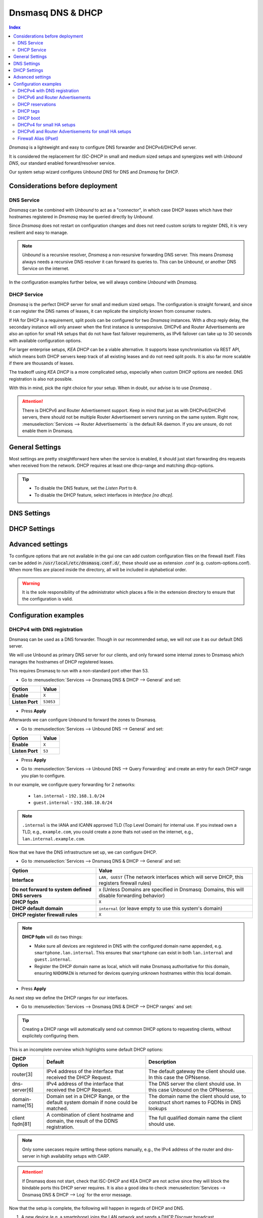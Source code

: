 ==================
Dnsmasq DNS & DHCP
==================

.. contents:: Index


`Dnsmasq` is a lightweight and easy to configure DNS forwarder and DHCPv4/DHCPv6 server.

It is considered the replacement for `ISC-DHCP` in small and medium sized setups
and synergizes well with `Unbound DNS`, our standard enabled forward/resolver service.

Our system setup wizard configures `Unbound DNS` for DNS and `Dnsmasq` for DHCP.

---------------------------------
Considerations before deployment
---------------------------------

DNS Service
-----------------------------

`Dnsmasq` can be combined with `Unbound` to act as a "connector", in which case  DHCP leases which have their hostnames registered in `Dnsmasq` may be queried directly by `Unbound`.

Since `Dnsmasq` does not restart on configuration changes and does not need custom scripts to register DNS, it is very resilient and easy to manage.

.. Note::

    `Unbound` is a recursive resolver, `Dnsmasq` a non-resursive forwarding DNS server. This means `Dnsmasq` always
    needs a recursive DNS resolver it can forward its queries to. This can be `Unbound`, or another DNS Service on the internet.


In the configuration examples further below, we will always combine `Unbound` with `Dnsmasq`.

DHCP Service
-----------------------------

`Dnsmasq` is the perfect DHCP server for small and medium sized setups. The configuration is straight forward, and since it can register the DNS names of leases,
it can replicate the simplicity known from consumer routers.

If HA for DHCP is a requirement, split pools can be configured for two `Dnsmasq` instances. With a dhcp reply delay, the secondary instance will only answer when
the first instance is unresponsive. DHCPv6 and Router Advertisements are also an option for small HA setups that do not have fast failover requirements,
as IPv6 failover can take up to 30 seconds with available configuration options.

For larger enterprise setups, `KEA DHCP` can be a viable alternative. It supports lease synchronisation via REST API, which means both DHCP servers keep track
of all existing leases and do not need split pools. It is also far more scalable if there are thousands of leases.

The tradeoff using `KEA DHCP` is a more complicated setup, especially when custom DHCP options are needed. DNS registration is also not possible.

With this in mind, pick the right choice for your setup. When in doubt, our advise is to use `Dnsmasq` .

.. Attention::

    There is DHCPv6 and Router Advertisement support. Keep in mind that just as with DHCPv4/DHCPv6 servers, there should not be multiple Router Advertisement servers
    running on the same system. Right now, :menuselection:`Services --> Router Advertisements` is the default RA daemon. If you are unsure, do not enable them in Dnsmasq.

-------------------------
General Settings
-------------------------

Most settings are pretty straightforward here when the service is enabled, it should just start forwarding dns requests
when received from the network. DHCP requires at least one dhcp-range and matching dhcp-options.

.. Tip::

    - To disable the DNS feature, set the `Listen Port` to ``0``.
    - To disable the DHCP feature, select interfaces in `Interface [no dhcp]`.


.. tabs::

    .. tab:: General

        ========================================= ====================================================================================
        **Option**                                **Description**
        ========================================= ====================================================================================
        **Enable**                                Enable Dnsmasq.
        **Interface**                             Interface IPs used to responding to queries from clients. If an interface has both IPv4
                                                  and IPv6 IPs, both are used. Queries to other interface IPs not selected below are
                                                  discarded. The default behavior is to respond to queries on every available IPv4 and
                                                  IPv6 address.
        **Strict Interface Binding**              By default we bind the wildcard address, even when listening on some interfaces.
                                                  Requests that shouldn't be handled are discarded, this has the advantage of working
                                                  even when interfaces come and go and change address. This option forces binding to
                                                  only the interfaces we are listening on, which is less stable in non-static environments.
        ========================================= ====================================================================================

        .. Attention::

            When DHCP is used, select the interfaces that serve DHCP ranges to register automatic firewall rules for them.

    .. tab:: DNS

        ========================================= ====================================================================================
        **Option**                                **Description**
        ========================================= ====================================================================================
        **Listen Port**                           The port used for responding to DNS queries. It should normally be left blank unless
                                                  another service needs to bind to TCP/UDP port 53. Setting this to zero (0) completely
                                                  disables DNS function.
        **DNSSEC**                                Enable DNSSEC.
        **No Hosts Lookup**                       Do not read hostnames in /etc/hosts.
        **Log the results of DNS queries**        Log all DNS queries.
        **Maximum concurrent queries**            Set the maximum number of concurrent DNS queries. On configurations with tight
                                                  resources, this value may need to be reduced.
        **Cache size**                            Set the size of the cache. Setting the cache size to zero disables caching. Please
                                                  note that huge cache size impacts performance.
        **Local DNS entry TTL**                   This option allows a time-to-live (in seconds) to be given for local DNS entries,
                                                  i.e. /etc/hosts or DHCP leases. This will reduce the load on the server at the
                                                  expense of clients using stale data under some circumstances. A value of zero will
                                                  disable client-side caching.
        **No ident**                              Do not respond to class CHAOS and type TXT in domain bind queries. Without this option
                                                  being set, the cache statistics are also available in the DNS as answers to queries of
                                                  class CHAOS and type TXT in domain bind.
        ========================================= ====================================================================================

    .. tab:: DNS Query Forwarding

        ========================================= ====================================================================================
        **Option**                                **Description**
        ========================================= ====================================================================================
        **Query DNS servers sequentially**        If this option is set, we will query the DNS servers sequentially in the order specified
                                                  (System: General Setup: DNS Servers), rather than all at once in parallel.
        **Require domain**                        If this option is set, we will not forward A or AAAA queries for plain names, without
                                                  dots or domain parts, to upstream name servers. If the name is not known from /etc/hosts
                                                  or DHCP then a "not found" answer is returned.
        **Do not forward to system defined DNS**  If this option is set, DNS forwarding to system nameservers (defined in System:
                                                  General Setup: DNS Servers) will be disabled. Upstream servers defined in
                                                  Services: Dnsmasq DNS & DHCP: Domains will still be used. This option is recommended
                                                  when Unbound forwards local domain queries to Dnsmasq, so that all queries terminate
                                                  without further lookups if they are unknown.
        **Do not forward private reverse lookup** If this option is set, we will not forward reverse DNS lookups (PTR) for private
                                                  addresses (RFC 1918) to upstream name servers. Any entries in the Domain Overrides
                                                  section forwarding private "n.n.n.in-addr.arpa" names to a specific server are still
                                                  forwarded. If the IP to name is not known from /etc/hosts, DHCP or a specific domain
                                                  override then a "not found" answer is immediately returned.
        **Add MAC**                               Add the MAC address of the requestor to DNS queries which are forwarded upstream.
                                                  The MAC address will only be added if the upstream DNS Server is in the same subnet
                                                  as the requestor. Since this is not standardized, it should be considered experiemental.
                                                  This is useful for selective DNS filtering on the upstream DNS server.
        **Add subnet**                            Add the real client IPv4 and IPv6 addresses (add-subnet=32,128) to DNS queries which are
                                                  forwarded upstream. Be careful setting this option as it can undermine privacy. This is
                                                  useful for selective DNS filtering on the upstream DNS server.
        **Strip subnet**                          Strip the subnet received by a downstream DNS server. If add_subnet is used and the
                                                  downstream DNS server already added a subnet, DNSMasq will not replace it without
                                                  setting strip_subnet.
        ========================================= ====================================================================================

    .. tab:: DHCP

        ========================================= ====================================================================================
        **Option**                                **Description**
        ========================================= ====================================================================================
        **Interface [no dhcp]**                   Do not provide DHCP, TFTP or router advertisement on the specified interfaces, but do
                                                  provide DNS service.
        **DHCP fqdn**                             In the default mode, we insert the unqualified names of DHCP clients into the DNS, in
                                                  which case they have to be unique. Using this option the unqualified name is no longer
                                                  put in the DNS, only the qualified name.
        **DHCP default domain**                   To ensure that all names have a domain part, there must be a default domain specified
                                                  when dhcp-fqdn is set. Leave empty to use the system domain.
        **DHCP max leases**                       Limits dnsmasq to the specified maximum number of DHCP leases. This limit is to prevent
                                                  DoS attacks from hosts which create thousands of leases and use lots of memory in the
                                                  dnsmasq process.
        **DHCP authoritative**                    Should be set when dnsmasq is definitely the only DHCP server on a network. For DHCPv4,
                                                  it changes the behaviour from strict RFC compliance so that DHCP requests on unknown
                                                  leases from unknown hosts are not ignored.
        **DHCP Reply delay**                      Delays sending DHCPOFFER and PROXYDHCP replies for at least the specified number of
                                                  seconds. This can be practical for split DHCP solutions, to make sure the secondary
                                                  server answers slower than the primary.
        **DHCP register firewall rules**          Automatically register firewall rules to allow DHCP traffic for all explicitly selected
                                                  interfaces, can be disabled for more fine-grained control if needed. Changes are only
                                                  effective after a firewall service restart (see system diagnostics).
        **Router Advertisements**                 Setting this will enable Router Advertisements for all configured DHCPv6 ranges with
                                                  the managed address bits set, and the use SLAAC bit reset. To change this default, select
                                                  a combination of the possible options in the individual DHCPv6 ranges.
                                                  Keep in mind that this is a global option; if there are configured DHCPv6 ranges,
                                                  RAs will be sent unconditionally and cannot be deactivated selectively.
                                                  Setting Router Advertisement modes in DHCPv6 ranges will have no effect without
                                                  this global option enabled.
        **Disable HA sync**                       Ignore the DHCP general settings from being updated using HA sync.
        ========================================= ====================================================================================

    .. tab:: ISC / KEA DHCP (legacy)

        ========================================= ====================================================================================
        **Option**                                **Description**
        ========================================= ====================================================================================
        **Register ISC DHCP4 Leases**             If this option is set, then machines that specify their hostname when requesting a
                                                  DHCP lease will be registered, so that their name can be resolved.
        **DHCP Domain Override**                  The domain name to use for DHCP hostname registration. If empty, the default system
                                                  domain is used. Note that all DHCP leases will be assigned to the same domain. If this
                                                  is undesired, static DHCP lease registration is able to provide coherent mappings.
        **Register DHCP Static Mappings**         If this option is set, then DHCP static mappings will be registered, so that their name
                                                  can be resolved.
        **Prefer DHCP**                           If this option is set, then DHCP mappings will be resolved before the manual list of
                                                  names below. This only affects the name given for a reverse lookup (PTR).
        ========================================= ====================================================================================


-------------------------
DNS Settings
-------------------------

.. tabs::

    .. tab:: Hosts (Host Overrides)

        ========================================= ====================================================================================
        **Option**                                **Description**
        ========================================= ====================================================================================
        **Host**                                  Name of the host, without the domain part. Use "*" to create a wildcard entry.
        **Domain**                                Domain of the host, e.g. example.com
        **Local**                                 Set the above domain as local. This will configure this DNS server as authoritative;
                                                  it will not forward queries to any upstream servers for this domain.
        **IP addresses**                          IP addresses of the host, e.g. 192.168.100.100 or fd00:abcd::1. Can be multiple IPv4
                                                  and IPv6 addresses for dual stack configurations. Setting multiple addresses will automatically
                                                  assign the best match based on the subnet of the interface receiving the DHCP Discover.
        **Aliases**                               List of aliases (FQDN)
        **Client identifier**                     Match the identifier of the client, e.g., DUID for DHCPv6.
                                                  Setting the special character "*" will ignore the client identifier for DHCPv4 leases if a client offers both as choice.
        **Hardware addresses**                    Match the hardware address of the client. Can be multiple addresses, e.g., if the client has
                                                  multiple network cards. Though keep in mind that Dnsmasq cannot assume which address is the correct
                                                  one when multiple send DHCP Discover at the same time.
        **Lease time**                            Defines how long the addresses (leases) given out by the server are valid (in seconds).
                                                  Set ``0`` for infinite.
        **Tag [set]**                             Optional tag to set for requests matching this range which can be used to selectively match DHCP options.
        **Ignore**                                Ignore any DHCP packets of this host. Useful if it should get served by a different DHCP server.
        **Description**                           You may enter a description here for your reference (not parsed).
        **Comments**                              You may enter a description here for your reference (not parsed).
        ========================================= ====================================================================================

        .. Note::

            When a domain and IP addresses are set, a host override will be created. If a client identifier or hardware addresses are set,
            an additional static DHCP reservation will be created.

    .. tab:: Domains (Domain Overrides)

        ========================================= ====================================================================================
        **Option**                                **Description**
        ========================================= ====================================================================================
        **Sequence**                              Sort with a sequence number, e.g., for strict processing order when using the "strict-order" option.
        **Domain**                                Domain to override (NOTE: this does not have to be a valid TLD!).
        **IP address**                            IP address of the authoritative DNS server for this domain, leave empty to prevent lookups for this domain.
        **Port**                                  Specify a non-standard port number here, leave blank for default.
        **Source IP**                             Source IP address for queries to the DNS server for the override domain. Best to leave empty.
        **Firewall Alias**                        Choose an "external (advanced)" type alias from "Firewall - Aliases". Whenever a client successfully resolves
                                                  the domain, the resolved IP addresses will be automatically added to the chosen alias. Adding a domain will
                                                  also add all IP addresses of resolved subdomains. Please note that DNS record TTL is not evaluated;
                                                  once an IP address is added, it will stay permanently, or until manually flushed in "Firewall - Diagnostics - Aliases",
                                                  or until removed automatically when setting an expiration on the alias.
        **Description**                           You may enter a description here for your reference (not parsed).
        ========================================= ====================================================================================

        .. Note::

            Selecting `Query DNS servers sequentially` in :menuselection:`Services --> Dnsmasq DNS & DHCP --> General` will enforce a strict-order.
            For the processing order to work, overrides must be configured exactly the same, e.g., matching same domain and port. IP address can be different.


-------------------------
DHCP Settings
-------------------------

.. tabs::

    .. tab:: DHCP ranges

        ========================================= ====================================================================================
        **Option**                                **Description**
        ========================================= ====================================================================================
        **Interface**                             Interface to serve this range.
        **Tag [set]**                             Optional tag to set for requests matching this range which can be used to selectively match DHCP options.
        **Start address**                         Start of the range, e.g. 192.168.1.100 for DHCPv4, 2000::1 for DHCPv6 or when a constructor
                                                  is using a suffix like ::1. To reveal IPv6 related options, enter a IPv6 address.
                                                  When using router advertisements, it is possible to use a constructor with :: as the start
                                                  address and no end address.
        **End address**                           End of the range.
        **Constructor**                           Interface to use to calculate the proper range, when selected, a range may be specified as partial (e.g. ::1, ::400).
        **Prefix length (IPv6)**                  Prefix length offered to the client. Custom values in this field will be ignored if
                                                  Router Advertisements are enabled, as SLAAC will only work with a prefix length of 64.
        **RA Mode**                               Control how IPv6 clients receive their addresses. Enabling Router Advertisements in general settings
                                                  will enable it for all configured DHCPv6 ranges with the managed address bits set, and the use SLAAC
                                                  bit reset. To change this default, select a combination of the possible options here.
                                                  "slaac", "ra-stateless" and "ra-names" can be freely combined, all other options
                                                  shall remain single selections.
        **RA Priority**                           Priority of the RA announcements.
        **RA MTU**                                Optional MTU to send to clients via Router Advertisements. If unsure leave empty.
        **RA Interval**                           Time (seconds) between Router Advertisements.
        **RA Router Lifetime**                    The lifetime of the route may be changed or set to zero, which allows a router to advertise prefixes
                                                  but not a route via itself. When using HA, setting a short timespan here is adviced for faster IPv6
                                                  failover. A good combination could be 10 seconds RA interval and 30 seconds RA router lifetime.
                                                  Going lower than that can pose issues in busy networks.
        **Mode**                                  Mode flags to set for this range, 'static' means no addresses will be automatically assigned.
        **Lease time**                            Defines how long the addresses (leases) given out by the server are valid (in seconds).
                                                  Set ``0`` for infinite; be careful as this might deplete the pool.
        **Domain Type**                           Choose if the domain will only match clients in this range, or all clients in any subnets on the selected interface.
                                                  If you create both IPv4 and IPv6 ranges, setting this to "Interface" on both ranges is recommended.
        **Domain**                                Offer the specified domain to machines in this range.
        **Disable HA sync**                       Ignore this range from being transferred or updated by HA sync.
        **Description**                           You may enter a description here for your reference (not parsed).
        ========================================= ====================================================================================


    .. tab:: RA Modes

        ================  ==========  ==========  ==========  ====================  ================  ==========
        **Modes**         **M-Bit**   **O-Bit**   **A-Bit**   **Default Route**     **DHCPv6**        **SLAAC**
        ================  ==========  ==========  ==========  ====================  ================  ==========
        **default**       1           0           0           advertised            stateful          no
        **ra-only**       0           0           0           advertised            no                no
        **slaac**         1           0           1           advertised            stateful          yes
        **ra-stateless**  0           1           1           advertised            stateless         yes
        ================  ==========  ==========  ==========  ====================  ================  ==========

        This is what the RA Flags (Bits) mean:

        - ``M`` - Managed address configuration:
            The client should use stateful DHCPv6 to obtain an IPv6 address.
        - ``O`` - Other configuration:
            The client should use stateless DHCPv6 to obtain additional information (e.g., DNS server).
        - ``A`` - Autonomous address-configuration:
            The client can use SLAAC to self-assign an IPv6 address based on the advertised prefix.

        .. Tip::

            For other RA modes not listed here, visit the `dnsmasq man page <https://thekelleys.org.uk/dnsmasq/docs/dnsmasq-man.html>`_.


    .. tab:: DHCP options

        ========================================= ====================================================================================
        **Option**                                **Description**
        ========================================= ====================================================================================
        **Type**                                  "Set" option to send it to a client in a DHCP offer or
                                                  "Match" option to dynamically tag clients that send it in the initial DHCP request.
        **Option**                                DHCPv4 option to offer to the client.
        **Option6**                               DHCPv6 option to offer to the client.
        **Interface**                             This adds a single interface as a tag so this DHCP option can match the interface of a DHCP range.
        **Tag**                                   If the optional tags are given, then this option is only sent when all the tags are matched.
                                                  Can be optionally combined with an interface tag.
                                                  The special address 0.0.0.0 or [::] is taken to mean "the address of the machine running dnsmasq".
                                                  When using "Match", leave empty to match on the option only.
        **Tag [set]**                             Tag to set for requests matching this range which can be used to selectively match dhcp options.
        **Value**                                 Value (or values) to send to the client. The special address 0.0.0.0 or [::] is taken to mean "the address of the machine running dnsmasq".
                                                  When using "Match", leave empty to match on the option only.
                                                  Send multiple values as a comma-separated list. E.g., ``192.168.1.1,192.168.1.2``.
        **Force**                                 Always send the option, even when the client does not ask for it in the parameter request list.
        **Description**                           You may enter a description here for your reference (not parsed).
        ========================================= ====================================================================================

    .. tab:: DHCP boot

        ========================================= ====================================================================================
        **Option**                                **Description**
        ========================================= ====================================================================================
        **Interface**                             This adds a single interface as tag so this DHCP boot option can match the interface of a DHCP range.
        **Tag**                                   Only offer this boot image to the clients matched by the given tag. Can be optionally combined with an interface tag.
        **Filename**                              The boot image file name.
        **Servername**                            The name of the server which serves the boot image.
        **Server address**                        The address of the server which serves the boot image.
        **Description**                           You may enter a description here for your reference (not parsed).
        ========================================= ====================================================================================

    .. tab:: DHCP tags

        ========================================= ====================================================================================
        **Option**                                **Description**
        ========================================= ====================================================================================
        **Tag**                                   An alphanumeric label which marks a network so that DHCP options may be specified on a per-network basis.
        ========================================= ====================================================================================

        .. Note::

            Interfaces set tags automatically, you do not need to set tags for them. Just select the interface in a DHCP range or DHCP option
            for the match to happen.


-------------------------
Advanced settings
-------------------------

To configure options that are not available in the gui one can add custom configuration files on the firewall itself.
Files can be added in :code:`/usr/local/etc/dnsmasq.conf.d/`, these should use as extension .conf (e.g. custom-options.conf).
When more files are placed inside the directory, all will be included in alphabetical order.

.. Warning::
    It is the sole responsibility of the administrator which places a file in the extension directory to ensure that the configuration is
    valid.


---------------------------------
Configuration examples
---------------------------------


DHCPv4 with DNS registration
--------------------------------------------------

Dnsmasq can be used as a DNS forwarder. Though in our recommended setup, we will not use it as our default DNS server.

We will use Unbound as primary DNS server for our clients, and only forward some internal zones to Dnsmasq which manages the hostnames of
DHCP registered leases.

This requires Dnsmasq to run with a non-standard port other than 53.

- Go to :menuselection:`Services --> Dnsmasq DNS & DHCP --> General` and set:

==================================  =======================================================================================================
Option                              Value
==================================  =======================================================================================================
**Enable**                          ``X``
**Listen Port**                     ``53053``
==================================  =======================================================================================================

- Press **Apply**

Afterwards we can configure Unbound to forward the zones to Dnsmasq.

- Go to :menuselection:`Services --> Unbound DNS --> General` and set:

==================================  =======================================================================================================
Option                              Value
==================================  =======================================================================================================
**Enable**                          ``X``
**Listen Port**                     ``53``
==================================  =======================================================================================================

- | Press **Apply**
- | Go to :menuselection:`Services --> Unbound DNS --> Query Forwarding` and create an entry for each DHCP range you plan to configure.

In our example, we configure query forwarding for 2 networks:

    - ``lan.internal`` - ``192.168.1.0/24``
    - ``guest.internal`` - ``192.168.10.0/24``

.. tabs::

    .. tab:: lan.internal

        ==================================  =======================================================================================================
        Option                              Value
        ==================================  =======================================================================================================
        **Domain**                          ``lan.internal``
        **Server IP**                       ``127.0.0.1``
        **Server Port**                     ``53053``
        ==================================  =======================================================================================================

        - Press **Save** and add next

        ==================================  =======================================================================================================
        Option                              Value
        ==================================  =======================================================================================================
        **Domain**                          ``1.168.192.in-addr.arpa``
        **Server IP**                       ``127.0.0.1``
        **Server Port**                     ``53053``
        ==================================  =======================================================================================================

        - Press **Save** and **Apply**

        .. Note:: The first entry is for the forward lookup (A-Record), the second for the reverse lookup (PTR-Record).

        .. Tip:: If all PTR records for 192.168.0.0/16 should be handled by Dnsmasq, creating a single entry with ``168.192.in-addr.arpa`` is enough.


    .. tab:: guest.internal

        ==================================  =======================================================================================================
        Option                              Value
        ==================================  =======================================================================================================
        **Domain**                          ``guest.internal``
        **Server IP**                       ``127.0.0.1``
        **Server Port**                     ``53053``
        ==================================  =======================================================================================================

        - Press **Save** and add next

        ==================================  =======================================================================================================
        Option                              Value
        ==================================  =======================================================================================================
        **Domain**                          ``10.168.192.in-addr.arpa``
        **Server IP**                       ``127.0.0.1``
        **Server Port**                     ``53053``
        ==================================  =======================================================================================================

        - Press **Save** and **Apply**

.. Note::

    ``.internal`` is the IANA and ICANN approved TLD (Top Level Domain) for internal use. If you instead own a TLD, e.g., ``example.com``, you could create a zone
    thats not used on the internet, e.g., ``lan.internal.example.com``.


Now that we have the DNS infrastructure set up, we can configure DHCP.

- Go to :menuselection:`Services --> Dnsmasq DNS & DHCP --> General` and set:

================================================ =======================================================================================================
Option                                           Value
================================================ =======================================================================================================
**Interface**                                    ``LAN, GUEST`` (The network interfaces which will serve DHCP, this registers firewall rules)
**Do not forward to system defined DNS servers** ``X`` (Unless Domains are specified in Dnsmasq: Domains, this will disable forwarding behavior)
**DHCP fqdn**                                    ``X``
**DHCP default domain**                          ``internal`` (or leave empty to use this system's domain)
**DHCP register firewall rules**                 ``X``
================================================ =======================================================================================================

.. Note::

    **DHCP fqdn** will do two things:

    - Make sure all devices are registered in DNS with the configured domain name appended, e.g. ``smartphone.lan.internal``.
      This ensures that ``smartphone`` can exist in both ``lan.internal`` and ``guest.internal``.
    - Register the DHCP domain name as local, which will make Dnsmasq authoritative for this domain, ensuring ``NXDOMAIN`` is returned
      for devices querying unknown hostnames within this local domain.

- Press **Apply**


As next step we define the DHCP ranges for our interfaces.

- Go to :menuselection:`Services --> Dnsmasq DNS & DHCP --> DHCP ranges` and set:

.. tabs::

    .. tab:: LAN

        ==================================  =======================================================================================================
        Option                              Value
        ==================================  =======================================================================================================
        **Interface**                       ``LAN``
        **Start address**                   ``192.168.1.100``
        **End address**                     ``192.168.1.199``
        **Domain**                          ``lan.internal``
        ==================================  =======================================================================================================

        - Press **Save** and **Apply**

        .. Note::

            If a host receives a DHCP lease from this range, and it advertises a hostname, it will be registered under the chosen domain name.
            E.g., a host named ``nas01`` will become ``nas01.lan.internal``. A client can query this FQDN to receive the current IP address.

        .. Attention::

            If you plan to use partial IPv6 addresses in ranges with a constructor, enable the advanced mode and set **Domain Type** to ``Interface``.
            This will register any subnets on the chosen interface to the selected domain. This is the only way dynamic DNS registration succeeds
            when the IPv6 prefix is dynamic.

    .. tab:: GUEST

        ==================================  =======================================================================================================
        Option                              Value
        ==================================  =======================================================================================================
        **Interface**                       ``GUEST``
        **Start address**                   ``192.168.10.100``
        **End address**                     ``192.168.10.199``
        **Domain**                          ``guest.internal``
        ==================================  =======================================================================================================

        - Press **Save** and **Apply**


.. Tip::

    Creating a DHCP range will automatically send out common DHCP options to requesting clients, without explicitely configuring them.

This is an incomplete overview which highlights some default DHCP options:

==================================================  ======================================================  ===================================================
DHCP Option                                         Default                                                 Description
==================================================  ======================================================  ===================================================
router[3]                                           IPv4 address of the interface that received the         The default gateway the client should use.
                                                    DHCP Request.                                           In this case the OPNsense.
dns-server[6]                                       IPv4 address of the interface that received the         The DNS server the client should use.
                                                    DHCP Request.                                           In this case Unbound on the OPNsense.
domain-name[15]                                     Domain set in a DHCP Range, or the default              The domain name the client should use,
                                                    system domain if none could be matched.                 to construct short names to FQDNs in DNS lookups
client fqdn[81]                                     A combination of client hostname and domain, the        The full qualified domain name the client should
                                                    result of the DDNS registration.                        use.
==================================================  ======================================================  ===================================================

.. Note::

    Only some usecases require setting these options manually, e.g., the IPv4 address of the router and dns-server in high availability setups with CARP.

.. Attention::

    If Dnsmasq does not start, check that ISC-DHCP and KEA DHCP are not active since they will block the bindable ports this DHCP server requires.
    It is also a good idea to check :menuselection:`Services --> Dnsmasq DNS & DHCP --> Log` for the error message.

Now that the setup is complete, the following will happen in regards of DHCP and DNS.

1.  A new device (e.g. a smartphone) joins the LAN network and sends a DHCP Discover broadcast.
2.  Dnsmasq receives this broadcast on port 67 and responds with a DHCP offer, containing an available IP address and DHCP options for router[3] and dns-server[6].
3.  The device sends a DHCP request to request the available IP address, and possibly send its own hostname.
4.  Dnsmasq acknowledges the request.

Our smartphone now has the following IP configuration:

- IP address: ``192.168.1.100``
- Default Gateway: ``192.168.1.1``
- DNS Server: ``192.168.1.1``

At the same time, Dnsmasq registers the DNS hostname of the smartphone (if it exists). Since we configured the FQDN option and domain in the DHCP range, the name of the
smartphone will be: ``smartphone.lan.internal.``.

When a client queries `Unbound` for exactly ``smartphone.lan.internal.``, the configured query forwarding sends the request to the DNS server responsible for ``lan.internal.``
which is our configured `Dnsmasq` listening on ``127.0.0.1:53053``. ``Dnsmasq`` responds to this query and will resolve the current A record of ``smartphone.lan.internal.`` to
``192.168.1.100``, sending this information to `Unbound` which in return sends the response back to the client that initially queried.

.. Tip::

    You can usually resolve a hostname in your network by querying for e.g. ``smartphone``. This works because client systems
    recognize that a FQDN is not used, and will therefore suffix the request with their domain name received from Dnsmasq, transforming
    the query to ``smartphone.lan.internal.``.

As you can see, this is a highly integrated and simple setup which leverages just the available DHCP and DNS standards with no trickery involved.


DHCPv6 and Router Advertisements
------------------------------------------------------

DHCPv6 can run at the same time as DHCPv4, just specify another range.

.. Attention::

    DHCPv6 does not have a router option like DHCPv4. To push the default gateway to clients you must use Router Advertisements.
    This can be done with Dnsmasq, but also by a different service like :menuselection:`Services --> Router Advertisements`.

In this example, we add a DHCPv6 range and Router Advertisements to our LAN interface. The following configuration sets stateless
DHCPv6 and SLAAC. This means clients will use a SLAAC address but query additional DHCPv6 options, e.g. DNS Server.

- Go to :menuselection:`Services --> Dnsmasq DNS & DHCP --> DHCP ranges` and set:

==================================  =======================================================================================================
Option                              Value
==================================  =======================================================================================================
**Interface**                       ``LAN``
**Start address**                   ``::``
**Constructor**                     ``LAN``
**RA Mode**                         ``ra-stateless``
==================================  =======================================================================================================

.. Attention::

    With ``ra-stateless``, clients will only generate a SLAAC address. If clients should additionally receive a DHCPv6 address, set ``slaac``
    instead.

.. Tip::

    Set ``ra-names`` in addition to ``ra-stateless`` if DNS names should be registered automatically for SLAAC addresses. Please note that this
    does not work for clients using the IPv6 privacy extensions.

.. Attention::

    If you plan to use partial IPv6 addresses in ranges with a constructor, enable the advanced mode and set **Domain Type** to ``Interface``.
    This will register any subnets on the chosen interface to the selected domain. This is the only way dynamic DNS registration succeeds
    when the IPv6 prefix is dynamic.

.. Note::

    If do not want to use Router Advertisements, leave the RA Mode on default, and do not enable the Router Advertisement global setting. Ensure
    that the RA service you use allows for an assisted setup with SLAAC and DHCPv6.

- Press **Save** and go to :menuselection:`Services --> Dnsmasq DNS & DHCP --> DHCP options`

We now add an additional DHCPv6 option for the DNS Server.

==================================  =======================================================================================================
Option                              Value
==================================  =======================================================================================================
**Type**                            Set
**Option**                          ``None``
**Option6**                         ``dns-server [23]``
**Interface**                       ``LAN``
**Value**                           ``[::]``
==================================  =======================================================================================================

.. Tip::

    To use the same ``dns-server [23]`` option on all interfaces, set the interface to any. You do not need to create them for each
    interface individually. The correct IPv6 DNS server will be automatically calculated via ``[::]`` anyway.

.. Note::

    When entering DHCPv6 options, enclosing them in brackets ``[]`` is mandatory. ``[::]`` is a special address and will return the GUA of
    this server Dnsmasq is running on.

Press **Save**

As final step, go to :menuselection:`Services --> Dnsmasq DNS & DHCP --> General`

Enable the checkbox ``Router Advertisements`` if you want to use them.

Press **Apply** to activate the new configuration.


DHCP reservations
------------------------------------------

A DHCP reservation will always assign the same IPv4 and IPv6 addresses to a client.

For an IPv4 reservation, a DHCPv4 range should exist. If this DHCPv4 range should only serve reservations, set it to static.

For an IPv6 reservation, a DHCPv6 range must be configured which sets ``slaac`` as Router Advertisement option.
This sets the `A bit` so that clients can generate a SLAAC address and receive an additional DHCPv6 lease.
If a different Router Advertisement daemon is used, ensure it runs in `Assisted` mode.

.. Tip::

    Reservations will reserve the IP address inside a range, meaning the reserved IP will not be offered to dynamic clients.

    A dynamic range like ``192.168.1.100-192.168.1.199`` and a reservation like ``192.168.1.101`` are valid and there will be no collisions.

    The reservation can also be outside the dynamic range, but it is not recommended for simple setups as the dynamic dns registration
    with dhcp-fqdn will not work correctly.

.. Attention::

    Setting the range mode to static is not required for reservations. It is for specific usecases where a range should not serve any
    unknown dynamic clients.

.. Note::

    As all clients configure a tag with the receiving interface name automatically,
    DHCP options that are tagged with an interface will automatically match the reservations.

Here are a few examples for DHCP reservations. This assumes we already created ranges for ``LAN`` and ``GUEST`` as outlined in the previous sections.

Go to :menuselection:`Services --> Dnsmasq DNS & DHCP --> Hosts`

.. tabs::

    .. tab:: IPv4

        ==================================  =======================================================================================================
        Option                              Value
        ==================================  =======================================================================================================
        **Host**                            ``smartphone``
        **IP addresses**                    ``192.168.1.150``
        **Hardware addresses**              ``aa:bb:cc:dd:ee:ff``
        ==================================  =======================================================================================================

        - Press **Save** and **Apply**

        .. Attention::

            Setting a domain in the reservation has no effect on the dynamic dns registration; it will only create a static host override.

            Dnsmasq will always combine the host with a domain configured in a matching dhcp range.

            This is especially important for partial IPv6 reservations, as they cannot be resolved before the dynamic dns registration has finished.

    .. tab:: IPv6

        ==================================  =======================================================================================================
        Option                              Value
        ==================================  =======================================================================================================
        **Host**                            ``smartphone``
        **IP addresses**                    ``::1234``
        **Client identifier**               ``00:03:00:01:aa:bb:cc:dd:ee:ff``
        ==================================  =======================================================================================================

        - Press **Save** and **Apply**

        .. Attention::

            A Hardware address will not work for IPv6 reservations. It must be the device unique identifier (DUID). This example uses the common
            DUID-LL type.

        .. Tip::

            Setting a partial IPv6 address will ensure it uses the same constructor as the configured DHCPv6 ranges.

    .. tab:: IPv4 + IPv6 (dual stack)

        ==================================  =======================================================================================================
        Option                              Value
        ==================================  =======================================================================================================
        **Host**                            ``smartphone``
        **IP addresses**                    ``192.168.1.150`` ``::1234``
        **Client identifier**               ``00:03:00:01:aa:bb:cc:dd:ee:ff``
        **Hardware addresses**              ``aa:bb:cc:dd:ee:ff``
        ==================================  =======================================================================================================

        - Press **Save** and **Apply**

        .. Tip::

            This combines both IPv4 and IPv6 reservations in the same configuration item.


DHCP tags
------------------------------------------

When a DHCP Discover enters a network interface, Dnsmasq will automatically set a tag with the interface name.

Additionally, tags can be set on DHCP requests by clients when they send the options they need.

There are two kinds of operations, `set` a tag and `match` a tag.

You can manually configure additional tags in :menuselection:`Services --> Dnsmasq DNS & DHCP --> DHCP tags`.

- Setting these tags can be done in multiple spots, e.g., DHCP ranges, DHCP options / match, and Host Overrides.
- Matching one or multiple tags is mostly relevant in DHCP options.

As example, you could configure VoIP phones to receive a TFTP server option when they have a specific vendor id.

Go to :menuselection:`Services --> Dnsmasq DNS & DHCP --> DHCP tags`

==================================  =======================================================================================================
Option                              Value
==================================  =======================================================================================================
**Name**                            ``voip``
==================================  =======================================================================================================

Go to :menuselection:`Services --> Dnsmasq DNS & DHCP --> DHCP options`

==================================  =======================================================================================================
Option                              Value
==================================  =======================================================================================================
**Type**                            Match
**Option**                          ``vendor-class[60]``
**Tag [set]**                       ``voip``
**Value**                           The vendor ID string (e.g., ``SIPPhone``)
==================================  =======================================================================================================

Now a tag will be set if a DHCP request is sent by a VoIP phone that includes the vendor class option. If the vendor ID string matches,
Dnsmasq will look up any configuration that will match this tag. As next step we assign a TFTP server to this tag.

Go to :menuselection:`Services --> Dnsmasq DNS & DHCP --> DHCP options`

==================================  =======================================================================================================
Option                              Value
==================================  =======================================================================================================
**Type**                            Set
**Option**                          ``tftp-server-address[150]``
**Tag [set]**                       ``voip``
**Value**                           IP address of your TFTP server
==================================  =======================================================================================================

This ensures that only clients identifying as VoIP phones receive the appropriate TFTP server information via option 150. You can add
additional options under the same tag if they should be offered to the VOIP phones.

DHCP boot
------------------------------------------

In a network, we have different clients that should receive different boot images depending on if they require a BIOS or EFI boot.

By using DHCP tags, we can configure this behavior by matching DHCP options and combining them with a DHCP boot directive.

Go to :menuselection:`Services --> Dnsmasq DNS & DHCP --> DHCP tags` and create two tags:

.. tabs::

    .. tab:: BIOS Tag

        ==================================  =======================================================================================================
        Option                              Value
        ==================================  =======================================================================================================
        **Name**                            ``IsBIOS``
        ==================================  =======================================================================================================

    .. tab:: EFI Tag

        ==================================  =======================================================================================================
        Option                              Value
        ==================================  =======================================================================================================
        **Name**                            ``IsEFI``
        ==================================  =======================================================================================================

Go to :menuselection:`Services --> Dnsmasq DNS & DHCP --> DHCP options`

We will match the DHCP option ``client-arch[93]`` which has multiple possibilities when it comes to the client architecture.
Value ``0`` matches `x86 BIOS` and value ``7`` matches `EFI BC (EFI x64)`. Choose the correct values to match your specific clients.

.. tabs::

    .. tab:: BIOS Match Tag

        ==================================  =======================================================================================================
        Option                              Value
        ==================================  =======================================================================================================
        **Type**                            Match
        **Option**                          ``client-arch[93]``
        **Tag [set]**                       ``IsBIOS``
        **Value**                           0
        ==================================  =======================================================================================================

    .. tab:: EFI Match Tag

        ==================================  =======================================================================================================
        Option                              Value
        ==================================  =======================================================================================================
        **Type**                            Match
        **Option**                          ``client-arch[93]``
        **Tag [set]**                       ``IsEFI``
        **Value**                           7
        ==================================  =======================================================================================================

Go to :menuselection:`Services --> Dnsmasq DNS & DHCP --> DHCP options --> DHCP boot`

Create two boot entries that serve the correct image to matching clients. We assume the requests are on LAN, though it can be left empty
if these boot images should be served on any interfaces. Adjust IP addresses and filenames to fit your environment.

.. tabs::

    .. tab:: BIOS Boot

        ========================================= ====================================================================================
        **Option**                                **Description**
        ========================================= ====================================================================================
        **Interface**                             ``LAN``
        **Tag**                                   ``IsBIOS``
        **Filename**                              ``undionly.kpxe``
        **Servername**                            ``192.168.99.10``
        **Server address**                        ``192.168.99.10``
        ========================================= ====================================================================================

    .. tab:: EFI Boot

        ========================================= ====================================================================================
        **Option**                                **Description**
        ========================================= ====================================================================================
        **Interface**                             ``LAN``
        **Tag**                                   ``IsEFI``
        **Filename**                              ``snponly.efi``
        **Servername**                            ``192.168.99.10``
        **Server address**                        ``192.168.99.10``
        ========================================= ====================================================================================

**Apply** the new configuration, and check the PXE boot server if clients request the correct boot image files.


DHCPv4 for small HA setups
------------------------------------------

In addition to the setup described above, Dnsmasq can be a viable option in a HA setup in small and medium sized network environments.

In contrast to KEA DHCP, it does not offer lease synchronization. Each Dnsmasq instance is a separate entity.

The main tricks to make this work are the following options:

- Go to :menuselection:`Services --> Dnsmasq DNS & DHCP --> General`:

Set this on the current master:

==================================  =======================================================================================================
Option                              Value
==================================  =======================================================================================================
**DHCP reply delay**                Do not set a value here, we want the master to respond first.
**Disable HA sync**                 ``X``
==================================  =======================================================================================================

Set this on the current backup:

==================================  =======================================================================================================
Option                              Value
==================================  =======================================================================================================
**DHCP reply delay**                ``10`` (10 seconds is a good starting point)
**Disable HA sync**                 ``X``
==================================  =======================================================================================================

.. Note::

    This means, each DHCP Discover will be answered by the master. If the master does not respond for 10 seconds, the backup server will respond.
    It's important to choose a high enough delay time, otherwise the behavior can be unpredictable in busy networks. The disabled HA sync ensures
    that the DHCP general settings are not synced between master and backup.

- Go to :menuselection:`Services --> Dnsmasq DNS & DHCP --> DHCP ranges`:

With LAN as example, set this on the current master:

==================================  =======================================================================================================
Option                              Value
==================================  =======================================================================================================
**Interface**                       ``LAN``
**Start address**                   ``192.168.1.100``
**End address**                     ``192.168.1.199``
**Disable HA sync**                 ``X``
==================================  =======================================================================================================

Set this on the current backup:

==================================  =======================================================================================================
Option                              Value
==================================  =======================================================================================================
**Interface**                       ``LAN``
**Start address**                   ``192.168.1.200``
**End address**                     ``192.168.1.220``
**Disable HA sync**                 ``X``
==================================  =======================================================================================================

.. Note::

    Now both master and backup have their own pool in the LAN network. The pool on master is larger, since it will respond to most DHCP discovers.
    If the master does not respond, the backup server will serve an IP address from its available pool. Since the pools do not overlap, there cannot
    be an IP address conflict between clients. The disabled HA sync ensures that these pools are not synchronized.

.. Tip::

    Reservations for single hosts created in :menuselection:`Services --> Dnsmasq DNS & DHCP --> Host Override` can still be synchronized. They count as their
    own single IP address pools outside of the defined DHCP ranges. This means both servers will serve the same IP address to a host when queried. There cannot
    be an IP address conflict in this case. Set the MAC address of the host in the Hardware address field.

With this setup, a simple and efficient HA setup with automatic DNS registration is possible. Yet for larger scalable setups with big IP address ranges in many VLANs,
KEA DHCP might be the better choice due to its robust HA synchronization options.


DHCPv6 and Router Advertisements for small HA setups
-----------------------------------------------------

Just as with DHCPv4, the same type of configuration can be done for DHCPv6 with a few minor adjustements.

Since IPv6 uses DAD (Duplicate Address Detection), you do not need to create separate pools. SLAAC and DAD will take care of avoiding duplicates.

Special care must be taken for the Router Advertisements. Since both master and backup will send them at the same time, the current default gateway
must be determined by priority and router lifetime.

- Go to :menuselection:`Services --> Dnsmasq DNS & DHCP --> DHCP ranges`:

Set this on the current master:

==================================  =======================================================================================================
Option                              Value
==================================  =======================================================================================================
**Interface**                       ``LAN``
**Start address**                   ``::``
**Constructor**                     ``LAN``
**RA Mode**                         ``ra-stateless``
**RA Priority**                     ``High``
**RA Interval**                     ``10``
**RA Router Lifetime**              ``30``
**Disable HA sync**                 ``X``
==================================  =======================================================================================================

Set this on the current backup:

==================================  =======================================================================================================
Option                              Value
==================================  =======================================================================================================
**Interface**                       ``LAN``
**Start address**                   ``::``
**Constructor**                     ``LAN``
**RA Mode**                         ``ra-stateless``
**RA Priority**                     ``Normal``
**RA Interval**                     ``10``
**RA Router Lifetime**              ``30``
**Disable HA sync**                 ``X``
==================================  =======================================================================================================

As final step, go to :menuselection:`Services --> Dnsmasq DNS & DHCP --> General`

Enable the checkbox ``Router Advertisements`` on both master and backup and apply the configuration.

Both master and backup will now advertise their link local addresses as default gateway. As long as clients receive the RA priority ``high`` packets,
they prefer the master as the current IPv6 default gateway. When the master goes offline, the RA interval is sent every 10 seconds, yet after 30 seconds
the RA router lifetime will be reached and the master will be deprecated from the clients routing table. The backup will now be installed as new
IPv6 default route.

As soon as the master comes back online, the higher RA priority will make clients shift back eventually.

.. Note::

    This whole process is not seamless, it takes some time. At least as long as the dysfunct IPv6 route is not deprecated by the clients,
    IPv6 will still be routed to the non-existing link local address of the offline master.

.. Attention::

    Do not set the RA Interval and RA Router Lifetime too low, as clients could potentially loose their default routes in busy networks.
    The bare minimum for RA Router Lifetime should be (RA Interval*3).


Firewall Alias (IPset)
--------------------------------------------------

Dnsmasq has a powerful feature, it can add resolved IP addresses to firewall aliases.

This is quite useful in restricted networks or to gather statistics.

As example, you provide a guest network, but users should only access ``example.com``. With a normal firewall alias, this might be challenging,
as the domain might use multiple subdomains that serve additional content. It could also use a CDN to load balance content across different servers with dynamically
changing IP addresses per client.

With a Dnsmasq managed alias, this becomes rather simple as it will automatically add new IPv4 and IPv6 addresses as soon as they are requested by clients.

A requirement to use this feature is that Dnsmasq is your main DNS server for all clients, and access to any other DNS server is blocked. A different approach is to
do query forwarding from Unbound to Dnsmasq for the domains that should be added to its managed firewall alias.

.. Note::

    This feature is more useful for allowlists, rather than blocklists. As IPv4 and IPv6 addresses are added to the managed firewall alias, using it as blocklist could
    unintentionally kill access to shared hosting services. Also, if a browser is configured to use DoH (DNS over HTTPS) on port 443, a blocklist could be circumvented as Dnsmasq
    would not respond to DNS requests - the alias would not be populated.

.. Attention::

    Try to be selective with the domain you add to the alias. Adding a TLD (Top Level Domain) like ``com`` could inflate the alias to the point it could become unusable.
    A good rule of thumb is one alias per service domain, they can later be nested under a parent alias.

In the following example, Dnsmasq is our primary DNS resolver:

- Go to :menuselection:`Firewall --> Aliases`:

==================================  =======================================================================================================
Option                              Value
==================================  =======================================================================================================
**Name**                            ``dnsmasq_example_com``
**Type**                            ``External (advanced)``
**Expire**                          PLACEHOLDER
==================================  =======================================================================================================

After creating the alias, go to :menuselection:`Services --> Dnsmasq DNS & DHCP --> Domains`:

==================================  =======================================================================================================
Option                              Value
==================================  =======================================================================================================
**Domain**                          ``example.com``  (This also includes all subdomains under example.com)
**Firewall Alias**                  ``External (advanced)``
**IP Address**                      (This can be empty, but if you query forward this domain from Unbound, set a public resolver here)
**Firewall Alias**                  ``dnsmasq_example_com``
==================================  =======================================================================================================

As final step, create a firewall rule with the ``dnsmasq_example_com`` alias as destination.

.. Tip::

    Verify the contents of the alias in :menuselection:`Firewall --> Diagnostics --> Aliases`:
    It should populate with IP addresses as soon as clients resolve ``example.com`` via Dnsmasq's DNS service.

